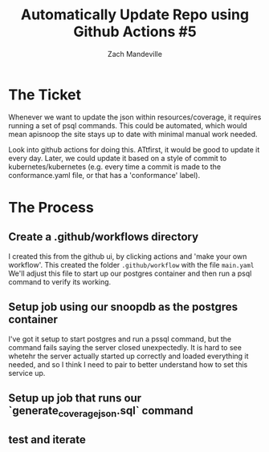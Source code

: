 #+TITLE:  Automatically Update Repo using Github Actions #5
#+AUTHOR: Zach Mandeville

* The Ticket
  Whenever we want to update the json within resources/coverage, it requires running a set of psql commands. This could be automated, which would mean apisnoop the site stays up to date with minimal manual work needed.

Look into github actions for doing this. ATtfirst, it would be good to update it every day. Later, we could update it based on a style of commit to kubernetes/kubernetes (e.g. every time a commit is made to the conformance.yaml file, or that has a 'conformance' label).
* The Process
** Create a .github/workflows directory
   I created this from the github ui, by clicking actions and 'make your own workflow'.  This created the folder ~.github/workflow~ with the file ~main.yaml~
   We'll adjust this file to start up our postgres container and then run a psql command to verify its working.
** Setup job using our snoopdb as the postgres container
   I've got it setup to start postgres and run a pssql command, but the command fails saying the server closed unexpectedly.  It is hard to see whetehr the server actually started up correctly and loaded everything it needed, and so I think I need to pair to better understand how to set this service up.

** Setup up job that runs our `generate_coverage_json.sql` command
** test and iterate
